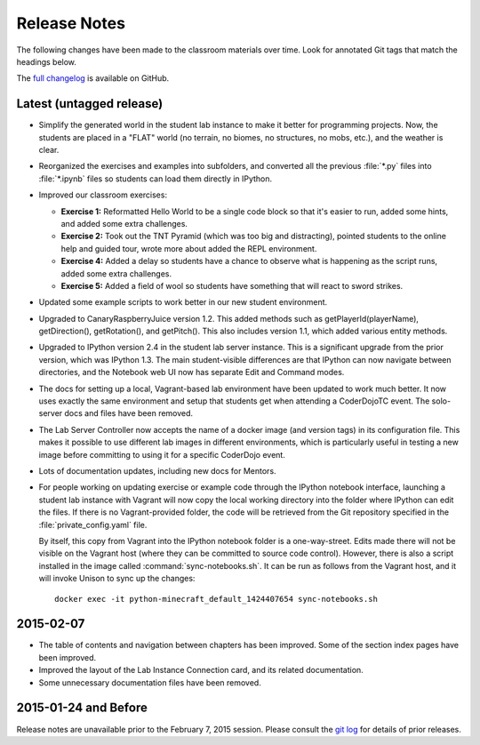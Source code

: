 ===============
 Release Notes
===============

The following changes have been made to the classroom materials over
time. Look for annotated Git tags that match the headings below.

The `full changelog`_ is available on GitHub.

.. _full changelog: https://github.com/CoderDojoTC/python-minecraft/commits/master


Latest (untagged release)
=========================

* Simplify the generated world in the student lab instance to make it
  better for programming projects. Now, the students are placed in a
  "FLAT" world (no terrain, no biomes, no structures, no mobs, etc.),
  and the weather is clear.

* Reorganized the exercises and examples into subfolders, and
  converted all the previous :file:`*.py` files into :file:`*.ipynb`
  files so students can load them directly in IPython.

* Improved our classroom exercises:

  * **Exercise 1:** Reformatted Hello World to be a single code block
    so that it's easier to run, added some hints, and added some extra
    challenges.

  * **Exercise 2:** Took out the TNT Pyramid (which was too big and
    distracting), pointed students to the online help and guided tour,
    wrote more about added the REPL environment.

  * **Exercise 4:** Added a delay so students have a chance to observe
    what is happening as the script runs, added some extra challenges.

  * **Exercise 5:** Added a field of wool so students have something
    that will react to sword strikes.

* Updated some example scripts to work better in our new student
  environment.

* Upgraded to CanaryRaspberryJuice version 1.2. This added methods
  such as getPlayerId(playerName), getDirection(), getRotation(), and
  getPitch(). This also includes version 1.1, which added various
  entity methods.

* Upgraded to IPython version 2.4 in the student lab server
  instance. This is a significant upgrade from the prior version,
  which was IPython 1.3. The main student-visible differences are that
  IPython can now navigate between directories, and the Notebook
  web UI now has separate Edit and Command modes.

* The docs for setting up a local, Vagrant-based lab environment have
  been updated to work much better. It now uses exactly the same
  environment and setup that students get when attending a CoderDojoTC
  event. The solo-server docs and files have been removed.

* The Lab Server Controller now accepts the name of a docker image
  (and version tags) in its configuration file. This makes it possible
  to use different lab images in different environments, which is
  particularly useful in testing a new image before committing to
  using it for a specific CoderDojo event.

* Lots of documentation updates, including new docs for Mentors.

* For people working on updating exercise or example code through the
  IPython notebook interface, launching a student lab instance with
  Vagrant will now copy the local working directory into the folder
  where IPython can edit the files. If there is no Vagrant-provided
  folder, the code will be retrieved from the Git repository specified
  in the :file:`private_config.yaml` file.

  By itself, this copy from Vagrant into the IPython notebook folder
  is a one-way-street. Edits made there will not be visible on the
  Vagrant host (where they can be committed to source code
  control). However, there is also a script installed in the image
  called :command:`sync-notebooks.sh`. It can be run as follows from
  the Vagrant host, and it will invoke Unison to sync up the changes::

    docker exec -it python-minecraft_default_1424407654 sync-notebooks.sh


2015-02-07
==========

* The table of contents and navigation between chapters has been
  improved. Some of the section index pages have been improved.

* Improved the layout of the Lab Instance Connection card, and its
  related documentation.

* Some unnecessary documentation files have been removed.


2015-01-24 and Before
=====================

Release notes are unavailable prior to the February 7, 2015
session. Please consult the `git log`_ for details of prior releases.

.. _git log: https://github.com/CoderDojoTC/python-minecraft/commits/master
